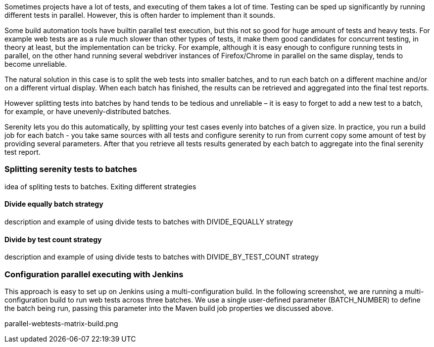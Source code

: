 Sometimes projects have a lot of tests, and executing of them takes a lot of time. Testing can be sped up significantly by running different tests in parallel. However, this is often harder to implement than it sounds.

Some build automation tools have builtin parallel test execution, but this not so good for huge amount of tests and heavy tests. For example web tests are as a rule much slower than other types of tests, it make them good candidates for concurrent testing, in theory at least, but the implementation can be tricky. For example, although it is easy enough to configure running tests in parallel, on the other hand running several webdriver instances of Firefox/Chrome in parallel on the same display, tends to become unreliable.

The natural solution in this case is to split the web tests into smaller batches, and to run each batch on a different machine and/or on a different virtual display. When each batch has finished, the results can be retrieved and aggregated into the final test reports.

However splitting tests into batches by hand tends to be tedious and unreliable – it is easy to forget to add a new test to a batch, for example, or have unevenly-distributed batches.

Serenity lets you do this automatically, by splitting your test cases evenly into batches of a given size. In practice, you run a build job for each batch - you take same sources with all tests and configure serenity to run from current copy some amount of test by providing several parameters. After that you retrieve all tests results generated by each batch to aggregate into the final serenity test report.

=== Splitting serenity tests to batches
idea of spliting tests to batches. Exiting different strategies

==== Divide equally batch strategy
description and example of using divide tests to batches with DIVIDE_EQUALLY strategy

==== Divide by test count strategy
description and example of using divide tests to batches with DIVIDE_BY_TEST_COUNT strategy

=== Configuration parallel executing with Jenkins
This approach is easy to set up on Jenkins using a multi-configuration build. In the following screenshot, we are running a multi-configuration build to run web tests across three batches. We use a single user-defined parameter (BATCH_NUMBER) to define the batch being run, passing this parameter into the Maven build job properties we discussed above.

parallel-webtests-matrix-build.png